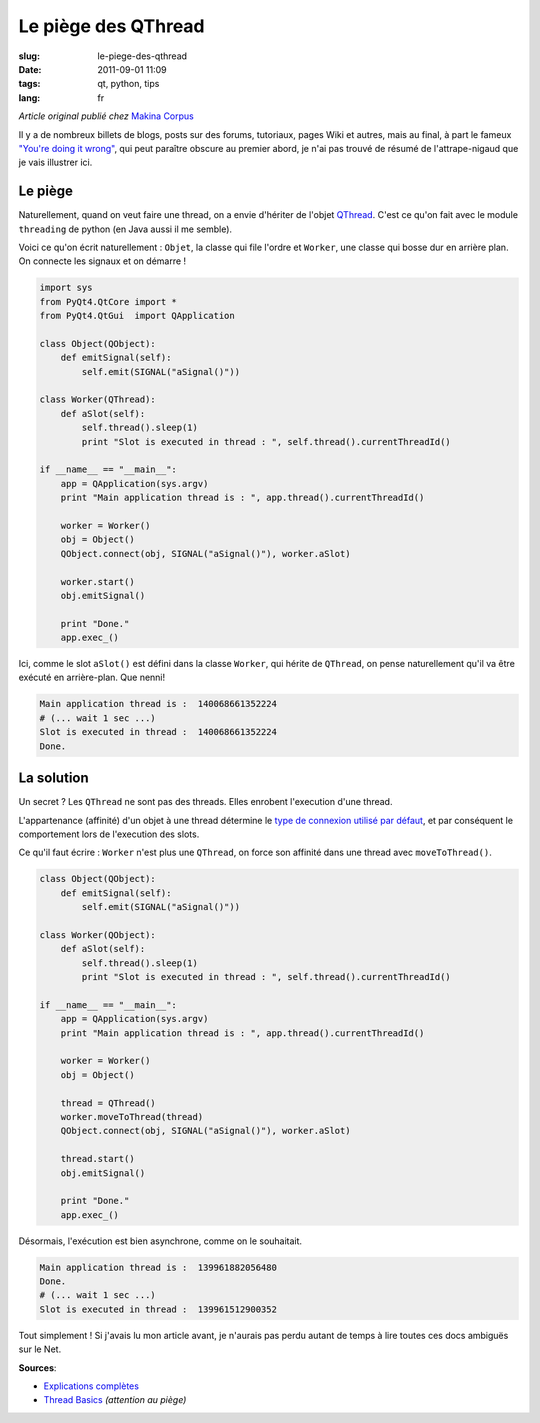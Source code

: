 Le piège des QThread
####################

:slug: le-piege-des-qthread
:date: 2011-09-01 11:09
:tags: qt, python, tips
:lang: fr

*Article original publié chez* `Makina Corpus <http://www.makina-corpus.org/blog/le-pi%C3%A8ge-des-qthread>`_

Il y a de nombreux billets de blogs, posts sur des forums, tutoriaux,
pages Wiki et autres, mais au final, à part le fameux `"You're doing it wrong" <http://labs.qt.nokia.com/2010/06/17/youre-doing-it-wrong/>`_,
qui peut paraître obscure au premier abord, je n'ai pas trouvé de résumé
de l'attrape-nigaud que je vais illustrer ici.

========
Le piège
========

Naturellement, quand on veut faire une thread, on a envie d'hériter de l'objet
`QThread <http://doc.qt.nokia.com/latest/qthread.html>`_. C'est ce qu'on fait avec le module ``threading`` de python (en Java aussi il me semble).

Voici ce qu'on écrit naturellement : ``Objet``, la classe qui file l'ordre et ``Worker``, une classe qui bosse dur en arrière plan. On connecte les signaux et on démarre !

.. code-block :: python

    import sys
    from PyQt4.QtCore import *
    from PyQt4.QtGui  import QApplication

    class Object(QObject):
        def emitSignal(self):
            self.emit(SIGNAL("aSignal()"))

    class Worker(QThread):
        def aSlot(self):
            self.thread().sleep(1)
            print "Slot is executed in thread : ", self.thread().currentThreadId()

    if __name__ == "__main__":
        app = QApplication(sys.argv)
        print "Main application thread is : ", app.thread().currentThreadId()
        
        worker = Worker()
        obj = Object()
        QObject.connect(obj, SIGNAL("aSignal()"), worker.aSlot)
        
        worker.start()
        obj.emitSignal()
        
        print "Done."
        app.exec_()


Ici, comme le slot ``aSlot()`` est défini dans la classe ``Worker``, qui hérite de ``QThread``, on 
pense naturellement qu'il va être exécuté en arrière-plan. Que nenni! 

.. code-block :: bash

    Main application thread is :  140068661352224
    # (... wait 1 sec ...)
    Slot is executed in thread :  140068661352224
    Done.

===========
La solution
===========

Un secret ? Les ``QThread`` ne sont pas des threads. Elles enrobent l'execution d'une thread.

L'appartenance (affinité) d'un objet à une thread détermine le `type de connexion <http://doc.qt.nokia.com/latest/qt.html#ConnectionType-enum>`_ `utilisé par défaut <http://doc.qt.nokia.com/latest/threads-qobject.html#signals-and-slots-across-threads>`_, et par conséquent le comportement lors de l'execution des slots.

Ce qu'il faut écrire : ``Worker`` n'est plus une ``QThread``, on force son affinité dans une thread avec ``moveToThread()``.

.. code-block :: python

    class Object(QObject):
        def emitSignal(self):
            self.emit(SIGNAL("aSignal()"))

    class Worker(QObject):
        def aSlot(self):
            self.thread().sleep(1)
            print "Slot is executed in thread : ", self.thread().currentThreadId()

    if __name__ == "__main__":
        app = QApplication(sys.argv)
        print "Main application thread is : ", app.thread().currentThreadId()
        
        worker = Worker()
        obj = Object()

        thread = QThread()
        worker.moveToThread(thread)
        QObject.connect(obj, SIGNAL("aSignal()"), worker.aSlot)
        
        thread.start()
        obj.emitSignal()

        print "Done."
        app.exec_()


Désormais, l'exécution est bien asynchrone, comme on le souhaitait.

.. code-block :: bash

    Main application thread is :  139961882056480
    Done.
    # (... wait 1 sec ...)
    Slot is executed in thread :  139961512900352

Tout simplement ! Si j'avais lu mon article avant, je n'aurais pas perdu autant de temps à lire toutes ces docs ambiguës sur le Net.


**Sources**: 

* `Explications complètes <http://developer.qt.nokia.com/wiki/Threads_Events_QObjects>`_
* `Thread Basics <http://doc.qt.nokia.com/4.7-snapshot/thread-basics.html>`_ *(attention au piège)*
